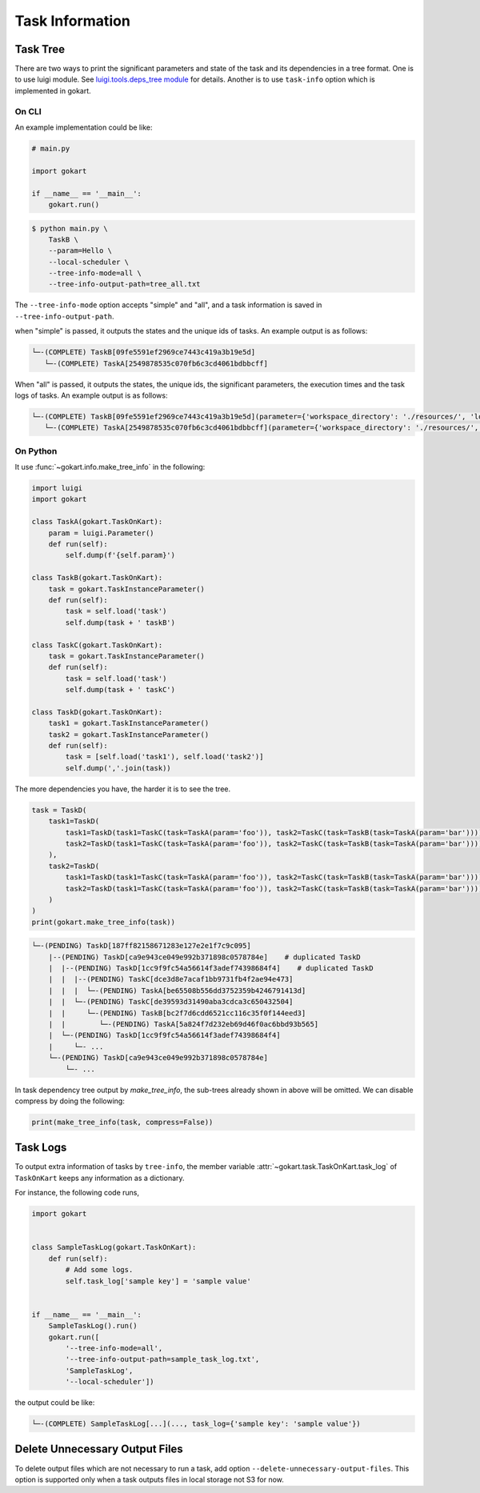 Task Information
================

Task Tree
---------

There are two ways to print the significant parameters and state of the task and its dependencies in a tree format.
One is to use luigi module. See `luigi.tools.deps_tree module <https://luigi.readthedocs.io/en/stable/api/luigi.tools.deps_tree.html>`_ for details.
Another is to use ``task-info`` option which is implemented in gokart.


On CLI
~~~~~~

An example implementation could be like:

.. code:: python

    # main.py

    import gokart

    if __name__ == '__main__':
        gokart.run()


.. code:: sh

    $ python main.py \
        TaskB \
        --param=Hello \
        --local-scheduler \
        --tree-info-mode=all \
        --tree-info-output-path=tree_all.txt


The ``--tree-info-mode`` option accepts "simple" and "all", and a task information is saved in ``--tree-info-output-path``.

when "simple" is passed, it outputs the states and the unique ids of tasks.
An example output is as follows:

.. code:: text

    └─-(COMPLETE) TaskB[09fe5591ef2969ce7443c419a3b19e5d]
       └─-(COMPLETE) TaskA[2549878535c070fb6c3cd4061bdbbcff]



When "all" is passed, it outputs the states, the unique ids, the significant parameters, the execution times and the task logs of tasks.
An example output is as follows:

.. code:: text

    └─-(COMPLETE) TaskB[09fe5591ef2969ce7443c419a3b19e5d](parameter={'workspace_directory': './resources/', 'local_temporary_directory': './resources/tmp/', 'param': 'Hello'}, output=['./resources/output_of_task_b_09fe5591ef2969ce7443c419a3b19e5d.pkl'], time=0.002290010452270508s, task_log={})
       └─-(COMPLETE) TaskA[2549878535c070fb6c3cd4061bdbbcff](parameter={'workspace_directory': './resources/', 'local_temporary_directory': './resources/tmp/', 'param': 'called by TaskB'}, output=['./resources/output_of_task_a_2549878535c070fb6c3cd4061bdbbcff.pkl'], time=0.0009829998016357422s, task_log={})


On Python
~~~~~~~~~

It use :func:`~gokart.info.make_tree_info` in the following:


.. code:: python

    import luigi
    import gokart

    class TaskA(gokart.TaskOnKart):
        param = luigi.Parameter()
        def run(self):
            self.dump(f'{self.param}')

    class TaskB(gokart.TaskOnKart):
        task = gokart.TaskInstanceParameter()
        def run(self):
            task = self.load('task')
            self.dump(task + ' taskB')

    class TaskC(gokart.TaskOnKart):
        task = gokart.TaskInstanceParameter()
        def run(self):
            task = self.load('task')
            self.dump(task + ' taskC')

    class TaskD(gokart.TaskOnKart):
        task1 = gokart.TaskInstanceParameter()
        task2 = gokart.TaskInstanceParameter()
        def run(self):
            task = [self.load('task1'), self.load('task2')]
            self.dump(','.join(task))


The more dependencies you have, the harder it is to see the tree.


.. code:: python

    task = TaskD(
        task1=TaskD(
            task1=TaskD(task1=TaskC(task=TaskA(param='foo')), task2=TaskC(task=TaskB(task=TaskA(param='bar')))),  # same task
            task2=TaskD(task1=TaskC(task=TaskA(param='foo')), task2=TaskC(task=TaskB(task=TaskA(param='bar'))))   # same task
        ),
        task2=TaskD(
            task1=TaskD(task1=TaskC(task=TaskA(param='foo')), task2=TaskC(task=TaskB(task=TaskA(param='bar')))),  # same task
            task2=TaskD(task1=TaskC(task=TaskA(param='foo')), task2=TaskC(task=TaskB(task=TaskA(param='bar'))))   # same task
        )
    )
    print(gokart.make_tree_info(task))


.. code:: sh

    └─-(PENDING) TaskD[187ff82158671283e127e2e1f7c9c095]
        |--(PENDING) TaskD[ca9e943ce049e992b371898c0578784e]    # duplicated TaskD
        |  |--(PENDING) TaskD[1cc9f9fc54a56614f3adef74398684f4]    # duplicated TaskD
        |  |  |--(PENDING) TaskC[dce3d8e7acaf1bb9731fb4f2ae94e473]
        |  |  |  └─-(PENDING) TaskA[be65508b556dd3752359b4246791413d]
        |  |  └─-(PENDING) TaskC[de39593d31490aba3cdca3c650432504]
        |  |     └─-(PENDING) TaskB[bc2f7d6cdd6521cc116c35f0f144eed3]
        |  |        └─-(PENDING) TaskA[5a824f7d232eb69d46f0ac6bbd93b565]
        |  └─-(PENDING) TaskD[1cc9f9fc54a56614f3adef74398684f4]
        |     └─- ...
        └─-(PENDING) TaskD[ca9e943ce049e992b371898c0578784e]
            └─- ...


In task dependency tree output by `make_tree_info`, the sub-trees already shown in above will be omitted.
We can disable compress by doing the following:

.. code:: python

    print(make_tree_info(task, compress=False))



Task Logs
---------
To output extra information of tasks by ``tree-info``, the member variable :attr:`~gokart.task.TaskOnKart.task_log` of ``TaskOnKart`` keeps any information as a dictionary.

For instance, the following code runs,

.. code:: python

    import gokart


    class SampleTaskLog(gokart.TaskOnKart):
        def run(self):
            # Add some logs.
            self.task_log['sample key'] = 'sample value'


    if __name__ == '__main__':
        SampleTaskLog().run()
        gokart.run([
            '--tree-info-mode=all',
            '--tree-info-output-path=sample_task_log.txt',
            'SampleTaskLog',
            '--local-scheduler'])


the output could be like:

.. code:: text

    └─-(COMPLETE) SampleTaskLog[...](..., task_log={'sample key': 'sample value'})


Delete Unnecessary Output Files
--------------------------------
To delete output files which are not necessary to run a task, add option ``--delete-unnecessary-output-files``. This option is supported only when a task outputs files in local storage not S3 for now.
